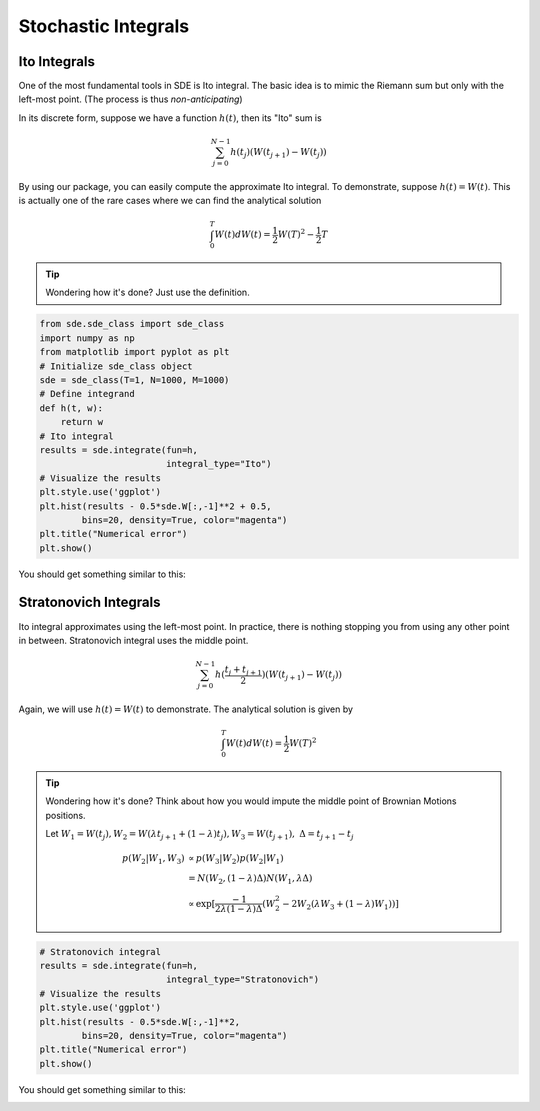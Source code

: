 Stochastic Integrals 
============================
Ito Integrals
--------------------
One of the most fundamental tools in SDE is Ito
integral. The basic idea is to mimic the Riemann sum 
but only with the left-most point. (The process is thus 
*non-anticipating*)

In its discrete form, suppose we have a function :math:`h(t)`,
then its "Ito" sum is

.. math:: 
    \sum_{j=0}^{N-1}h(t_j)(W(t_{j+1}) - W(t_j))

By using our package, you can easily compute the approximate 
Ito integral. To demonstrate, suppose :math:`h(t)=W(t)`.
This is actually one of the rare cases where we can find the 
analytical solution

.. math:: 
    \int_{0}^{T}W(t)dW(t) = \dfrac{1}{2}W(T)^2 - \dfrac{1}{2}T

.. tip:: 
    Wondering how it's done? Just use the definition. 

.. code-block:: python 
    
    from sde.sde_class import sde_class
    import numpy as np 
    from matplotlib import pyplot as plt
    # Initialize sde_class object
    sde = sde_class(T=1, N=1000, M=1000)
    # Define integrand 
    def h(t, w):
        return w
    # Ito integral 
    results = sde.integrate(fun=h, 
                            integral_type="Ito")
    # Visualize the results 
    plt.style.use('ggplot')
    plt.hist(results - 0.5*sde.W[:,-1]**2 + 0.5,
            bins=20, density=True, color="magenta")
    plt.title("Numerical error")
    plt.show()

You should get something similar to this: 

.. image:: ./images/integrals.png
    :width: 600
    :align: center

Stratonovich Integrals
------------------------
Ito integral approximates using the left-most point. In practice,
there is nothing stopping you from using any other point in between. 
Stratonovich integral uses the middle point. 

.. math:: 
    \sum_{j=0}^{N-1}h(\dfrac{t_j + t_{j+1}}{2})(W(t_{j+1}) - W(t_j))

Again, we will use :math:`h(t)=W(t)` to demonstrate.
The analytical solution is given by

.. math:: 
    \int_{0}^{T}W(t)dW(t) = \dfrac{1}{2}W(T)^2

.. tip:: 
    Wondering how it's done? Think about how you would 
    impute the middle point of Brownian Motions positions.

    Let :math:`W_1 = W(t_j), W_2 = W(\lambda t_{j+1} + (1-\lambda)t_j), W_3 = W(t_{j+1}), ~ \Delta = t_{j+1}-t_j` 

    .. math:: 
        \begin{align*}
            p(W_2 | W_1, W_3) & \propto p(W_3|W_2)p(W_2|W_1)\\
                              & = N(W_2, (1-\lambda)\Delta)N(W_1, \lambda \Delta)\\
                              & \propto \exp[\dfrac{-1}{2\lambda (1-\lambda)\Delta} (W_2^2 - 2W_2(\lambda W_3 + (1-\lambda)W_1))]
        \end{align*}
        

.. code-block:: python

    # Stratonovich integral 
    results = sde.integrate(fun=h, 
                            integral_type="Stratonovich")
    # Visualize the results 
    plt.style.use('ggplot')
    plt.hist(results - 0.5*sde.W[:,-1]**2,
            bins=20, density=True, color="magenta")
    plt.title("Numerical error")
    plt.show()

You should get something similar to this: 

.. image:: ./images/integrals1.png
    :width: 600
    :align: center
